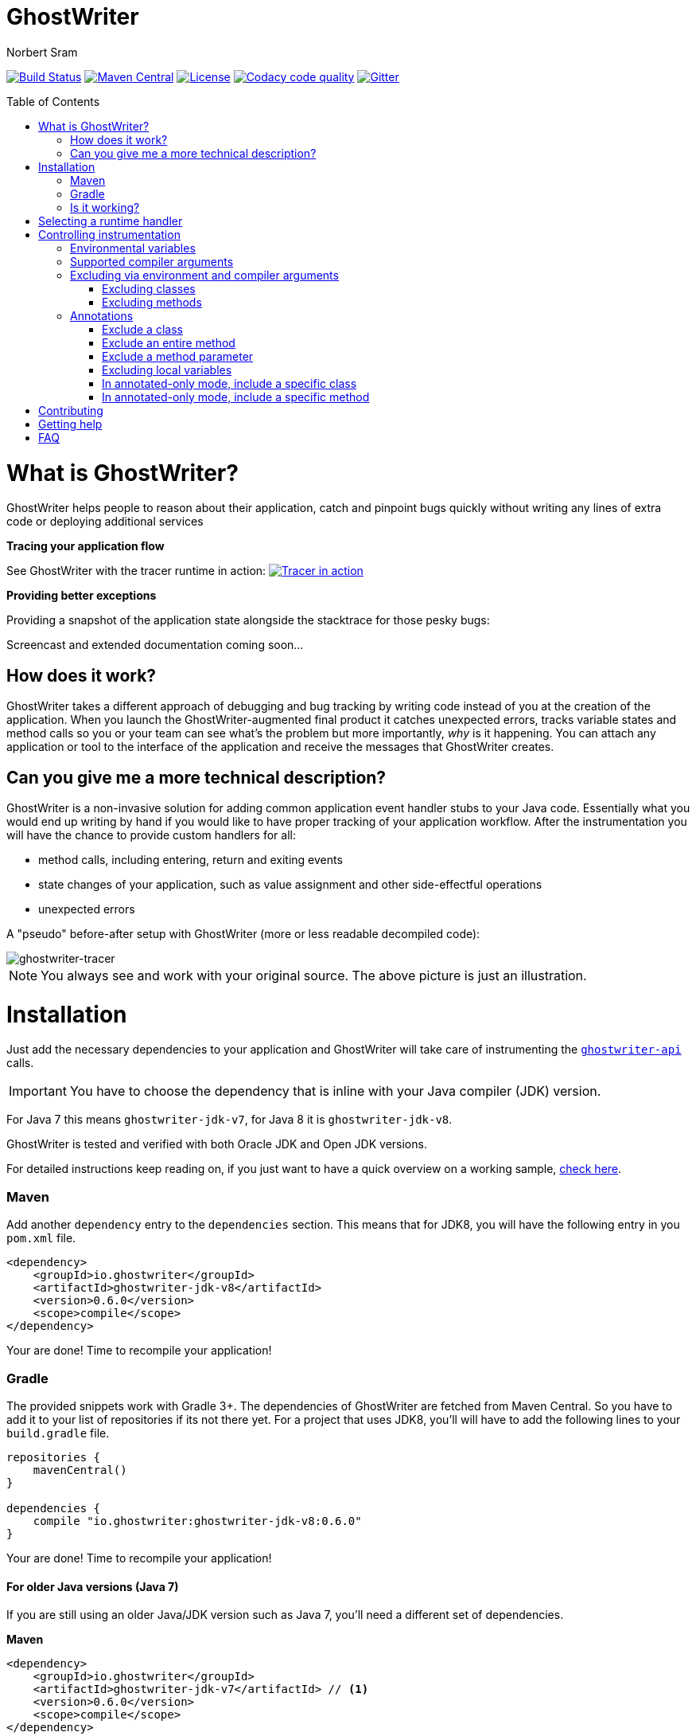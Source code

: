 ifdef::env-github[]
:tip-caption: :bulb:
:note-caption: :information_source:
:important-caption: :heavy_exclamation_mark:
:caution-caption: :fire:
:warning-caption: :warning:
endif::[]

= GhostWriter
Norbert Sram
:toc: macro
:version: 0.6.0

image:https://travis-ci.org/GoodGrind/ghostwriter.svg?branch=master["Build Status", link="https://travis-ci.org/GoodGrind/ghostwriter"]
image:https://maven-badges.herokuapp.com/maven-central/io.ghostwriter/ghostwriter-jdk-v8/badge.svg["Maven Central", link="http://search.maven.org/#search%7Cga%7C1%7Cg%3A%22io.ghostwriter%22%20v%3A{version}"]
image:https://img.shields.io/badge/license-LGPLv2.1-blue.svg?style=flat["License", link="http://www.gnu.org/licenses/old-licenses/lgpl-2.1.html"]
image:https://api.codacy.com/project/badge/Grade/c4506e0b2280433490ec6c23cbb36c0f["Codacy code quality", link="https://www.codacy.com/app/snorbi07/ghostwriter-instrumenter?utm_source=github.com&utm_medium=referral&utm_content=GoodGrind/ghostwriter-instrumenter&utm_campaign=Badge_Grade"]
image:https://badges.gitter.im/Join%20Chat.svg["Gitter",link="https://gitter.im/snorbi07/GhostWriter?utm_source=badge&utm_medium=badge&utm_campaign=pr-badge&utm_content=badge"]


toc::[]


= What is GhostWriter?
GhostWriter helps people to reason about their application, catch and pinpoint bugs quickly without writing any lines of extra code or deploying additional services

*Tracing your application flow*

See GhostWriter with the tracer runtime in action:
image:https://asciinema.org/a/132098.png["Tracer in action", link="https://asciinema.org/a/132098"]

*Providing better exceptions*

Providing a snapshot of the application state alongside the stacktrace for those pesky bugs:

Screencast and extended documentation coming soon...

== How does it work?
GhostWriter takes a different approach of debugging and bug tracking by writing code instead of you at the creation of the application. When you launch the GhostWriter-augmented final product it catches unexpected errors, tracks variable states and method calls so you or your team can see what's the problem but more importantly, _why_ is it happening. You can attach any application or tool to the interface of the application and receive the messages that GhostWriter creates.

== Can you give me a more technical description?
GhostWriter is a non-invasive solution for adding common application event handler stubs to your Java code.
Essentially what you would end up writing by hand if you would like to have proper tracking of your application workflow.
After the instrumentation you will have the chance to provide custom handlers for all:

* method calls, including entering, return and exiting events
* state changes of your application, such as value assignment and other side-effectful operations
* unexpected errors

A "pseudo" before-after setup with GhostWriter (more or less readable decompiled code):

image::media/beforeAfter.png[ghostwriter-tracer]

NOTE: You always see and work with your original source. The above picture is just an illustration.



= Installation

Just add the necessary dependencies to your application and GhostWriter will take care of instrumenting the https://github.com/GoodGrind/ghostwriter-api[`ghostwriter-api`] calls.

IMPORTANT: You have to choose the dependency that is inline with your Java compiler (JDK) version.

For Java 7 this means `ghostwriter-jdk-v7`, for Java 8 it is `ghostwriter-jdk-v8`.

GhostWriter is tested and verified with both Oracle JDK and Open JDK versions.

For detailed instructions keep reading on, if you just want to have a quick overview on a working sample, https://github.com/GoodGrind/ghostwriter/tree/master/sample[check here].

=== Maven

Add another `dependency` entry to the `dependencies` section.
This means that for JDK8, you will have the following entry in you `pom.xml` file.

[source, subs="verbatim,attributes"]
----
<dependency>
    <groupId>io.ghostwriter</groupId>
    <artifactId>ghostwriter-jdk-v8</artifactId>
    <version>{version}</version>
    <scope>compile</scope>
</dependency>
----

Your are done! Time to recompile your application!

=== Gradle ===

The provided snippets work with Gradle 3+.
The dependencies of GhostWriter are fetched from Maven Central. So you have to add it to your list of repositories if its not there yet.
For a project that uses JDK8, you'll will have to add the following lines to your `build.gradle` file.

[source, subs="verbatim,attributes"]
----
repositories {
    mavenCentral()
}

dependencies {
    compile "io.ghostwriter:ghostwriter-jdk-v8:{version}"
}
----

Your are done! Time to recompile your application!


==== For older Java versions (Java 7)

If you are still using an older Java/JDK version such as Java 7, you'll need a different set of dependencies.

*Maven*

[source, subs="verbatim,attributes"]
----
<dependency>
    <groupId>io.ghostwriter</groupId>
    <artifactId>ghostwriter-jdk-v7</artifactId> // <1>
    <version>{version}</version>
    <scope>compile</scope>
</dependency>
----
<1> Note the use of `ghostwriter-jdk-v7`.

*Gradle*

[source, subs="verbatim,attributes"]
----
repositories {
    mavenCentral()
}

dependencies {
    compile "io.ghostwriter:ghostwriter-jdk-v7:{version}" // <1>
}
----
<1> Note the use of `ghostwriter-jdk-v7`


Now recompile your application and if all goes well, you should now have support for plugging in runtime implementations.


==== Explicitly specifying the compile time annotation
This steps should only be done in case you manually set annotation processors (for whatever reason).
By default the compiler should pick up the GhostWriter annotation processor based on the service loader contract.

*Maven*

To have it explicitly set, you'll need to add the following lines to your `pom.xml`.

----
<build>
     <plugins>
         <plugin>
             <groupId>org.apache.maven.plugins</groupId>
             <artifactId>maven-compiler-plugin</artifactId>
             <version>3.6.0</version>
             <executions>
                 <execution>
                     <id>default-compile</id>
                     <phase>compile</phase>
                     <goals>
                         <goal>compile</goal>
                     </goals>
                     <configuration>
                         <!-- This is how we enable GhostWriter, the rest is more or less boilerplate of Maven -->
                         <annotationProcessors>
                             <annotationProcessor>io.ghostwriter.openjdk.v8.GhostWriterAnnotationProcessor</annotationProcessor> // <1>
                         </annotationProcessors>
                         <source>1.8</source>
                         <target>1.8</target>
                     </configuration>
                 </execution>
             </executions>
        </plugin>
     </plugins>
 </build>
----
<1> Make sure to use the correct annotation processor, for Java 7 this would be `io.ghostwriter.openjdk.v7.GhostWriterAnnotationProcessor`

The important part is the specification of the annotation processor using the `annotationProcessor` tag.
The rest is more or less Maven foreplay.


*Gradle*

In Gradle, that is done by adding the following snippet to your `build.gradle` file.

----
compileJava {
    options.compilerArgs = [
            // use the GhostWriter preprocessor to compile Java classes
            "-processor", "io.ghostwriter.openjdk.v8.GhostWriterAnnotationProcessor" // <1>
    ]
}
----
<1> Make sure to use the correct version, for Java 7 this would be `io.ghostwriter.openjdk.v7.GhostWriterAnnotationProcessor`

=== Is it working?

Set the following environmental variable to track what kind of code GhostWriter writes instead of you.

----
GHOSTWRITER_VERBOSE=true
----

You should see something like this:

image::media/verbose.png[ghostwriter verbose output]

As you can see there are a lot of `Note:` outputs that dump the instrumented code.

= Selecting a runtime handler

Enhancing your application with GhostWriter is half the battle. You still need that data after all! With the no-operations stubs you won't get much benefit from GhostWriter, however this is where GhostWriter shines! You can leverage one of the multiple runtime implementations available or roll your own!

*https://github.com/GoodGrind/ghostwriter-tracer[Tracing your application]* - for the times when you don't have your handy debugger at your disposal and you want to find out exactly what is going on in you application.

*https://github.com/GoodGrind/ghostwriter-snaperr[Capturing error snapshots]* - giving you better exceptions by providing the exact and detailed application state that led to the unexpected error and thus helping you battle https://en.wikipedia.org/wiki/Heisenbug[Heisenbugs]!

*https://github.com/GoodGrind/ghostwriter-api[Do whatever you want!]* - provide your own solution for handling the data you get!

= Controlling instrumentation
In some cases you might be inclined to change the default behaviour of the instrumentation steps.
Currently there are 2 ways to do this. If you want to disable an instrumentation steps for you entire project, use the
appropriate environmental variable otherwise stick to the annotations provided by the API.
[#env-v]
== Environmental variables
[width="100%",frame="topbot",options="header"]
|=======
|Instrumentation task|Description|Environmental variable|Default value
|Logging|Log the exact steps GhostWriter does to your application along with the pretty printed instrumented code|_GHOSTWRITER_VERBOSE_|_false_
|Overall instrumentation|Disable or enable the code instrumentation during compile time|_GHOSTWRITER_INSTRUMENT_|_true_
|Annotated-only mode|GhostWriter will only instrument code that is explicitly marked with an annotation|_GHOSTWRITER_ANNOTATED_ONLY_|_false_
|Excluding classes and packages|GhostWriter will not instrument code that is excluded. See <<class-exl>>|_GHOSTWRITER_EXCLUDE_|_none_
|Excluding methods|GhostWriter will not instrument methods that are excluded. See <<method-exl>>|_GHOSTWRITER_EXCLUDE_METHODS_|_toString, equals, hashCode, compareTo_
|Entering and exiting|Event for entering and exiting a method|Not yet supported|_true_
|Returning|Event for returning a value from a function|_GHOSTWRITER_TRACE_RETURNING_|_true_
|Value change|Event generated by value assignments and changes|_GHOSTWRITER_TRACE_VALUE_CHANGE_|_true_
|On error|Event generated by an uncaught exception in a method|_GHOSTWRITER_TRACE_ON_ERROR_|_true_
|=======

== Supported compiler arguments
Refer to <<env-v>> for details
[width="40%",frame="topbot",options="header"]
|=======
|Compiler argument
|_GHOSTWRITER_ANNOTATED_ONLY_
|_GHOSTWRITER_EXCLUDE_
|_GHOSTWRITER_EXCLUDE_METHODS_
|=======

== Excluding via environment and compiler arguments
[#class-exl]
=== Excluding classes
You can exclude classes from instrumentation - without modifying the source code - by setting GHOSTWRITER_EXCLUDE to a
comma-separated list of package name and class names. For example, the following will exclude the class
_my.package.SomeClass_ and all classes in _my.package.subpackage_:

```
GHOSTWRITER_EXCLUDE=my.package.SomeClass,my.package.subpackage
```

You can pass GHOSTWRITER_EXCLUDE as environment variable or as compiler argument ("-AGHOSTWRITER_EXCLUDE=..."). To exclude
classes and packages with gradle, this works:

```
subprojects {
    afterEvaluate {
        tasks.withType(JavaCompile) {
            options.compilerArgs.addAll(["-AGHOSTWRITER_EXCLUDE=my.package.SomeClass,my.package.subpackage"]);
        }
    }
}
```
[#method-exl]
=== Excluding methods
Methods can be also excluded globally by setting GHOSTWRITER_EXCLUDE_METHODS to a comma separated list of method names. For example:
```
GHOSTWRITER_EXCLUDE_METHODS=toString,equals
```
Setting this variable will overwrite the default excluded methods. If no methods should be excluded, set this variable to an empty string
```
GHOSTWRITER_EXCLUDE_METHODS=""
```

== Annotations

The fine grained instrumentation control is achieved using the annotations provided by the `ghostwriter-api` module.

=== Exclude a class
If you have a class, which you don't want to trace at all, just put the `@Exclude` annotation on the class declaration itself.
This signals to GhostWriter that all methods should be skipped. Usually you would do this for classes that handle sensitive
information.
```
@Exclude
public class ExcludedTopLevelClass {

    // this method won't be traced
    public int meaningOfLife() {
        return 42;
    }

}
```

=== Exclude an entire method
By putting the `@Exclude` annotation on a method GhostWriter completely skips it.
Primary use case is to exclude the performance sensitive methods of the application.
```
@Exclude // the annotation signals the GhostWriter instrumenter to ignore this method
public int excludedMethod() {
    int i = 3;
    // ...
    return i;
}
```

=== Exclude a method parameter
Sometimes you just want to ignore some sensitive data (password, credit card number, ...) that passes through you application.
You can do so by excluding that specific parameter.
```
public void login(String userName, @Exclude char[] password) {
        // ...
}
```
In the above example, the `password` parameter and its value will not be part of the entering event.

=== Excluding local variables
Sensitive data can also occur inside method implementations, so you can also apply the exclusion to local variables as well.
```
public void buyAllTheThings() {
    // ...
    @Exclude String creditCardNumber;
    // ...
}
```

=== In annotated-only mode, include a specific class
By default, the `@Include` annotations are ignored. These annotations are only used if the _GHOSTWRITER_ANNOTATED_ONLY_ environmental variable is set to _true_.
In that case, only classes that are marked with the `@Include` annotation are instrumented.
As before, the `@Exclude` annotations still behave the same way.

```
@Include
class MyClass {

   public void myMethod() {
      // this will be instrumented
   }

   @Exclude
   public void myOtherMethod() {
      // this will not be instrumented
   }

}
```

=== In annotated-only mode, include a specific method
Assuming that annotated-only mode is enabled (see _GHOSTWRITER_ANNOTATED_ONLY_), we can opt-in to instrumenting specific methods.
By annotating a method of a class, GhostWriter will only instrument that specific method if the class itself is not annotated with `@Include`.

```
class BestClassEver {

   public void aMethod() {
      // this will not be instrumented
   }

   @Include
   public void theMethodIWantToTrace() {
      // this will be instrumented
   }

}
```

= Contributing
First and foremost thank you for putting in the effort and time that is needed to contribute!

For smaller changes, just create a pull request and make sure that the automated tests still pass and that your changes are inline with the code quality checks. Providing additional documentation and test coverage is always welcome!

For bigger changes (API, new features, ...) consider opening an issue first so it can be discussed.

= Getting help

If you have a quick question or stumble upon a bug feel free to open an issue or ask on https://gitter.im/snorbi07/GhostWriter[Gitter].

= FAQ

*What about the performance impact?*

By default GhostWriter uses no-op stubs, so the performance heavily depends on the runtime implementation you use.
The JVM does an awesome job of optimizing the generated code and the end performance depends on your application behaviour as well.
In case of performance critical section the instrumentation can be skipped by applying the correct annotation in order to minimize the performance overhead.

*What about 3rd party code? Will that have the same stubs instrumented*

Only if you compile that yourself. Potentially you can compile your own rt.jar with GhostWriter and have full blown coverage!
The general consideration with the compile-time instrumenter implementation is that you should focus on the code that is in your control.

*Will it mess with my stack traces? Like referring to line numbers that do not exist in my original source code?*

No. The code instrumenter implementation makes sure that it is non-invasive and your stack traces refer to the correct source lines.

*Why not a Java agent based solution?*

At the end of the day this is about trade-offs and implementation details.
With the current approach you get type-safety (the compiler verifies that the instrumented code is correct) and there is no application startup performance penalty.
Plus, once you compiled your code, it is only a matter of providing dependencies. Even if you are not in control of specifying how your application/library is used you still have tracing support.
Of course, the current implementation also has disadvantages. In the long run both compile-time and run-time implementation will be supported.
Depending on your use case (library vs. application), you can pick the one that fits your needs.
The acceptance testing infrastructure is in place for verifying the instrumentation steps, so feel free to contribute a solution ;)

*Is there a way to dump the instrumented code?*

Yes there is!
If you add the _-printsource_ flag to the _javac_ call, instead of compiling your application, it will print the instrumented sources.
Check the https://github.com/GoodGrind/ghostwriter/blob/master/sample/README.md[sample application README] for a small example.

*Is it working with Android based applications?*

Not yet but it's very high on our priority list!

*I put the tracer related jars into my application's classpath, yet they are ignored and noop is selected, why?*

Ghostwriter uses the Java ServiceLoader to find the tracer implementation. In ghostwriter-api 0.4.0, ghostwriter-tracer 0.3.1 and earlier versions
the default context classloader of the current thread was used. In some cases it was not set, and the system classloader
was used as a fallback, which most probably did not contain the tracer jars (one example is when the application is deployed as a war into a Wildfly server).
This behaviour is changed, and now it uses the classloader which loaded the Ghostwriter api classes.
